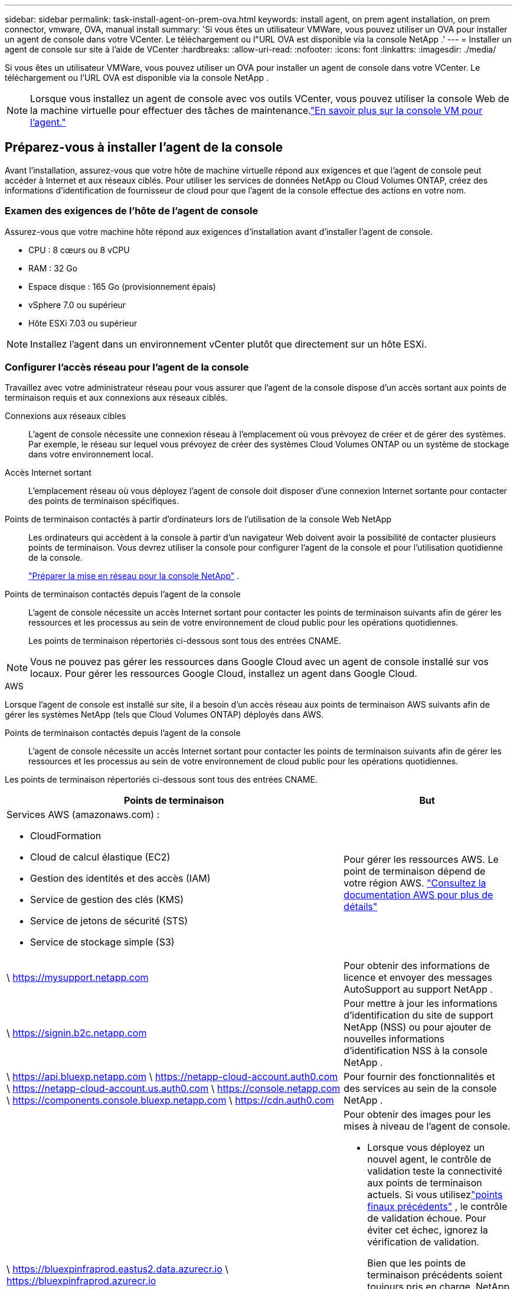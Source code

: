 ---
sidebar: sidebar 
permalink: task-install-agent-on-prem-ova.html 
keywords: install agent, on prem agent installation, on prem connector, vmware, OVA, manual install 
summary: 'Si vous êtes un utilisateur VMWare, vous pouvez utiliser un OVA pour installer un agent de console dans votre VCenter.  Le téléchargement ou l"URL OVA est disponible via la console NetApp .' 
---
= Installer un agent de console sur site à l'aide de VCenter
:hardbreaks:
:allow-uri-read: 
:nofooter: 
:icons: font
:linkattrs: 
:imagesdir: ./media/


[role="lead"]
Si vous êtes un utilisateur VMWare, vous pouvez utiliser un OVA pour installer un agent de console dans votre VCenter.  Le téléchargement ou l'URL OVA est disponible via la console NetApp .


NOTE: Lorsque vous installez un agent de console avec vos outils VCenter, vous pouvez utiliser la console Web de la machine virtuelle pour effectuer des tâches de maintenance.link:task-agent-vm-config.html["En savoir plus sur la console VM pour l’agent."]



== Préparez-vous à installer l'agent de la console

Avant l’installation, assurez-vous que votre hôte de machine virtuelle répond aux exigences et que l’agent de console peut accéder à Internet et aux réseaux ciblés.  Pour utiliser les services de données NetApp ou Cloud Volumes ONTAP, créez des informations d'identification de fournisseur de cloud pour que l'agent de la console effectue des actions en votre nom.



=== Examen des exigences de l'hôte de l'agent de console

Assurez-vous que votre machine hôte répond aux exigences d’installation avant d’installer l’agent de console.

* CPU : 8 cœurs ou 8 vCPU
* RAM : 32 Go
* Espace disque : 165 Go (provisionnement épais)
* vSphere 7.0 ou supérieur
* Hôte ESXi 7.03 ou supérieur



NOTE: Installez l’agent dans un environnement vCenter plutôt que directement sur un hôte ESXi.



=== Configurer l'accès réseau pour l'agent de la console

Travaillez avec votre administrateur réseau pour vous assurer que l’agent de la console dispose d’un accès sortant aux points de terminaison requis et aux connexions aux réseaux ciblés.

Connexions aux réseaux cibles:: L'agent de console nécessite une connexion réseau à l'emplacement où vous prévoyez de créer et de gérer des systèmes.  Par exemple, le réseau sur lequel vous prévoyez de créer des systèmes Cloud Volumes ONTAP ou un système de stockage dans votre environnement local.


Accès Internet sortant:: L’emplacement réseau où vous déployez l’agent de console doit disposer d’une connexion Internet sortante pour contacter des points de terminaison spécifiques.


Points de terminaison contactés à partir d'ordinateurs lors de l'utilisation de la console Web NetApp::
+
--
Les ordinateurs qui accèdent à la console à partir d’un navigateur Web doivent avoir la possibilité de contacter plusieurs points de terminaison.  Vous devrez utiliser la console pour configurer l'agent de la console et pour l'utilisation quotidienne de la console.

link:reference-networking-saas-console.html["Préparer la mise en réseau pour la console NetApp"] .

--


Points de terminaison contactés depuis l'agent de la console:: L'agent de console nécessite un accès Internet sortant pour contacter les points de terminaison suivants afin de gérer les ressources et les processus au sein de votre environnement de cloud public pour les opérations quotidiennes.
+
--
Les points de terminaison répertoriés ci-dessous sont tous des entrées CNAME.

--



NOTE: Vous ne pouvez pas gérer les ressources dans Google Cloud avec un agent de console installé sur vos locaux.  Pour gérer les ressources Google Cloud, installez un agent dans Google Cloud.

[role="tabbed-block"]
====
.AWS
--
Lorsque l'agent de console est installé sur site, il a besoin d'un accès réseau aux points de terminaison AWS suivants afin de gérer les systèmes NetApp (tels que Cloud Volumes ONTAP) déployés dans AWS.

Points de terminaison contactés depuis l'agent de la console:: L'agent de console nécessite un accès Internet sortant pour contacter les points de terminaison suivants afin de gérer les ressources et les processus au sein de votre environnement de cloud public pour les opérations quotidiennes.
+
--
Les points de terminaison répertoriés ci-dessous sont tous des entrées CNAME.

[cols="2a,1a"]
|===
| Points de terminaison | But 


 a| 
Services AWS (amazonaws.com) :

* CloudFormation
* Cloud de calcul élastique (EC2)
* Gestion des identités et des accès (IAM)
* Service de gestion des clés (KMS)
* Service de jetons de sécurité (STS)
* Service de stockage simple (S3)

 a| 
Pour gérer les ressources AWS.  Le point de terminaison dépend de votre région AWS. https://docs.aws.amazon.com/general/latest/gr/rande.html["Consultez la documentation AWS pour plus de détails"^]



 a| 
\ https://mysupport.netapp.com
 a| 
Pour obtenir des informations de licence et envoyer des messages AutoSupport au support NetApp .



 a| 
\ https://signin.b2c.netapp.com
 a| 
Pour mettre à jour les informations d'identification du site de support NetApp (NSS) ou pour ajouter de nouvelles informations d'identification NSS à la console NetApp .



 a| 
\ https://api.bluexp.netapp.com \ https://netapp-cloud-account.auth0.com \ https://netapp-cloud-account.us.auth0.com \ https://console.netapp.com \ https://components.console.bluexp.netapp.com \ https://cdn.auth0.com
 a| 
Pour fournir des fonctionnalités et des services au sein de la console NetApp .



 a| 
\ https://bluexpinfraprod.eastus2.data.azurecr.io \ https://bluexpinfraprod.azurecr.io
 a| 
Pour obtenir des images pour les mises à niveau de l'agent de console.

* Lorsque vous déployez un nouvel agent, le contrôle de validation teste la connectivité aux points de terminaison actuels.  Si vous utilisezlink:link:reference-networking-saas-console-previous.html["points finaux précédents"] , le contrôle de validation échoue.  Pour éviter cet échec, ignorez la vérification de validation.
+
Bien que les points de terminaison précédents soient toujours pris en charge, NetApp recommande de mettre à jour vos règles de pare-feu vers les points de terminaison actuels dès que possible. link:reference-networking-saas-console-previous.html#update-endpoint-list["Apprenez à mettre à jour votre liste de points de terminaison"] .

* Lorsque vous effectuez une mise à jour vers les points de terminaison actuels de votre pare-feu, vos agents existants continueront de fonctionner.


|===
--


--
.Azuré
--
Lorsque l’agent de console est installé sur site, il a besoin d’un accès réseau aux points de terminaison Azure suivants afin de gérer les systèmes NetApp (tels que Cloud Volumes ONTAP) déployés dans Azure.

[cols="2a,1a"]
|===
| Points de terminaison | But 


 a| 
\ https://management.azure.com \ https://login.microsoftonline.com \ https://blob.core.windows.net \ https://core.windows.net
 a| 
Pour gérer les ressources dans les régions publiques Azure.



 a| 
\ https://management.chinacloudapi.cn \ https://login.chinacloudapi.cn \ https://blob.core.chinacloudapi.cn \ https://core.chinacloudapi.cn
 a| 
Pour gérer les ressources dans les régions Azure Chine.



 a| 
\ https://mysupport.netapp.com
 a| 
Pour obtenir des informations de licence et envoyer des messages AutoSupport au support NetApp .



 a| 
\ https://signin.b2c.netapp.com
 a| 
Pour mettre à jour les informations d'identification du site de support NetApp (NSS) ou pour ajouter de nouvelles informations d'identification NSS à la console NetApp .



 a| 
\ https://api.bluexp.netapp.com \ https://netapp-cloud-account.auth0.com \ https://netapp-cloud-account.us.auth0.com \ https://console.netapp.com \ https://components.console.bluexp.netapp.com \ https://cdn.auth0.com
 a| 
Pour fournir des fonctionnalités et des services au sein de la console NetApp .



 a| 
\ https://bluexpinfraprod.eastus2.data.azurecr.io \ https://bluexpinfraprod.azurecr.io
 a| 
Pour obtenir des images pour les mises à niveau de l'agent de console.

* Lorsque vous déployez un nouvel agent, le contrôle de validation teste la connectivité aux points de terminaison actuels.  Si vous utilisezlink:link:reference-networking-saas-console-previous.html["points finaux précédents"] , le contrôle de validation échoue.  Pour éviter cet échec, ignorez la vérification de validation.
+
Bien que les points de terminaison précédents soient toujours pris en charge, NetApp recommande de mettre à jour vos règles de pare-feu vers les points de terminaison actuels dès que possible. link:reference-networking-saas-console-previous.html#update-endpoint-list["Apprenez à mettre à jour votre liste de points de terminaison"] .

* Lorsque vous effectuez une mise à jour vers les points de terminaison actuels de votre pare-feu, vos agents existants continueront de fonctionner.


|===
--
====
Serveur proxy:: NetApp prend en charge les configurations de proxy explicites et transparentes.  Si vous utilisez un proxy transparent, vous devez uniquement fournir le certificat du serveur proxy.  Si vous utilisez un proxy explicite, vous aurez également besoin de l'adresse IP et des informations d'identification.
+
--
* adresse IP
* Informations d'identification
* Certificat HTTPS


--


Ports:: Il n'y a aucun trafic entrant vers l'agent de console, sauf si vous l'initiez ou s'il est utilisé comme proxy pour envoyer des messages AutoSupport de Cloud Volumes ONTAP au support NetApp .
+
--
* HTTP (80) et HTTPS (443) donnent accès à l'interface utilisateur locale, que vous utiliserez dans de rares circonstances.
* SSH (22) n'est nécessaire que si vous devez vous connecter à l'hôte pour le dépannage.
* Les connexions entrantes via le port 3128 sont requises si vous déployez des systèmes Cloud Volumes ONTAP dans un sous-réseau où une connexion Internet sortante n'est pas disponible.
+
Si les systèmes Cloud Volumes ONTAP ne disposent pas d'une connexion Internet sortante pour envoyer des messages AutoSupport , la console configure automatiquement ces systèmes pour utiliser un serveur proxy inclus avec l'agent de la console.  La seule exigence est de s’assurer que le groupe de sécurité de l’agent de console autorise les connexions entrantes sur le port 3128.  Vous devrez ouvrir ce port après avoir déployé l’agent de console.



--


Activer NTP:: Si vous prévoyez d'utiliser NetApp Data Classification pour analyser vos sources de données d'entreprise, vous devez activer un service NTP (Network Time Protocol) sur l'agent de console et sur le système NetApp Data Classification afin que l'heure soit synchronisée entre les systèmes. https://docs.netapp.com/us-en/bluexp-classification/concept-cloud-compliance.html["En savoir plus sur la classification des données NetApp"^]




=== Créer des autorisations cloud pour l'agent de console pour AWS ou Azure

Si vous souhaitez utiliser les services de données NetApp dans AWS ou Azure avec un agent de console sur site, vous devez configurer des autorisations dans votre fournisseur de cloud afin de pouvoir ajouter les informations d'identification à l'agent de console après son installation.


NOTE: Vous ne pouvez pas gérer les ressources dans Google Cloud avec un agent de console installé sur vos locaux.  Si vous souhaitez gérer les ressources Google Cloud, vous devez installer un agent dans Google Cloud.

[role="tabbed-block"]
====
.AWS
--
Pour les agents de console sur site, fournissez des autorisations AWS en ajoutant des clés d’accès utilisateur IAM.

Utilisez les clés d’accès utilisateur IAM pour les agents de console sur site ; les rôles IAM ne sont pas pris en charge pour les agents de console sur site.

.Étapes
. Connectez-vous à la console AWS et accédez au service IAM.
. Créer une politique:
+
.. Sélectionnez *Politiques > Créer une politique*.
.. Sélectionnez *JSON* et copiez et collez le contenu dulink:reference-permissions-aws.html["Politique IAM pour l'agent de console"] .
.. Terminez les étapes restantes pour créer la politique.
+
Selon les services de données NetApp que vous prévoyez d’utiliser, vous devrez peut-être créer une deuxième stratégie.

+
Pour les régions standard, les autorisations sont réparties sur deux politiques.  Deux politiques sont requises en raison d'une limite de taille maximale de caractères pour les politiques gérées dans AWS. link:reference-permissions-aws.html["En savoir plus sur les stratégies IAM pour l'agent de console"] .



. Attachez les politiques à un utilisateur IAM.
+
** https://docs.aws.amazon.com/IAM/latest/UserGuide/id_roles_create.html["Documentation AWS : Création de rôles IAM"^]
** https://docs.aws.amazon.com/IAM/latest/UserGuide/access_policies_manage-attach-detach.html["Documentation AWS : Ajout et suppression de stratégies IAM"^]


. Assurez-vous que l'utilisateur dispose d'une clé d'accès que vous pouvez ajouter à la console NetApp après avoir installé l'agent de console.


.Résultat
Vous devez maintenant disposer des clés d’accès utilisateur IAM avec les autorisations requises. Après avoir installé l’agent de console, associez ces informations d’identification à l’agent de console à partir de la console.

--
.Azuré
--
Lorsque l’agent de console est installé sur site, vous devez lui accorder des autorisations Azure en configurant un principal de service dans Microsoft Entra ID et en obtenant les informations d’identification Azure dont l’agent de console a besoin.

.Créer une application Microsoft Entra pour le contrôle d'accès basé sur les rôles
. Assurez-vous que vous disposez des autorisations dans Azure pour créer une application Active Directory et attribuer l’application à un rôle.
+
Pour plus de détails, reportez-vous à https://docs.microsoft.com/en-us/azure/active-directory/develop/howto-create-service-principal-portal#required-permissions/["Documentation Microsoft Azure : autorisations requises"^]

. Depuis le portail Azure, ouvrez le service *Microsoft Entra ID*.
+
image:screenshot_azure_ad.png["Affiche le service Active Directory dans Microsoft Azure."]

. Dans le menu, sélectionnez *Inscriptions d'applications*.
. Sélectionnez *Nouvelle inscription*.
. Précisez les détails de l'application :
+
** *Nom*: Saisissez un nom pour l'application.
** *Type de compte* : sélectionnez un type de compte (n'importe lequel fonctionnera avec la console NetApp ).
** *URI de redirection*: Vous pouvez laisser ce champ vide.


. Sélectionnez *S'inscrire*.
+
Vous avez créé l’application AD et le principal de service.



.Affecter l'application à un rôle
. Créer un rôle personnalisé :
+
Notez que vous pouvez créer un rôle personnalisé Azure à l’aide du portail Azure, d’Azure PowerShell, d’Azure CLI ou de l’API REST.  Les étapes suivantes montrent comment créer le rôle à l’aide de l’interface de ligne de commande Azure.  Si vous préférez utiliser une méthode différente, reportez-vous à https://learn.microsoft.com/en-us/azure/role-based-access-control/custom-roles#steps-to-create-a-custom-role["Documentation Azure"^]

+
.. Copiez le contenu dulink:reference-permissions-azure.html["autorisations de rôle personnalisées pour l'agent de la console"] et les enregistrer dans un fichier JSON.
.. Modifiez le fichier JSON en ajoutant des ID d’abonnement Azure à l’étendue attribuable.
+
Vous devez ajouter l’ID de chaque abonnement Azure à partir duquel les utilisateurs créeront des systèmes Cloud Volumes ONTAP .

+
*Exemple*

+
[source, json]
----
"AssignableScopes": [
"/subscriptions/d333af45-0d07-4154-943d-c25fbzzzzzzz",
"/subscriptions/54b91999-b3e6-4599-908e-416e0zzzzzzz",
"/subscriptions/398e471c-3b42-4ae7-9b59-ce5bbzzzzzzz"
----
.. Utilisez le fichier JSON pour créer un rôle personnalisé dans Azure.
+
Les étapes suivantes décrivent comment créer le rôle à l’aide de Bash dans Azure Cloud Shell.

+
*** Commencer https://docs.microsoft.com/en-us/azure/cloud-shell/overview["Azure Cloud Shell"^] et choisissez l'environnement Bash.
*** Téléchargez le fichier JSON.
+
image:screenshot_azure_shell_upload.png["Une capture d’écran d’Azure Cloud Shell où vous pouvez choisir l’option de télécharger un fichier."]

*** Utilisez l’interface de ligne de commande Azure pour créer le rôle personnalisé :
+
[source, azurecli]
----
az role definition create --role-definition Connector_Policy.json
----
+
Vous devriez maintenant avoir un rôle personnalisé appelé Opérateur de console que vous pouvez attribuer à la machine virtuelle de l’agent de console.





. Affecter l'application au rôle :
+
.. Depuis le portail Azure, ouvrez le service *Abonnements*.
.. Sélectionnez l'abonnement.
.. Sélectionnez *Contrôle d'accès (IAM) > Ajouter > Ajouter une attribution de rôle*.
.. Dans l’onglet *Rôle*, sélectionnez le rôle *Opérateur de console* et sélectionnez *Suivant*.
.. Dans l'onglet *Membres*, procédez comme suit :
+
*** Gardez *Utilisateur, groupe ou principal du service* sélectionné.
*** Sélectionnez *Sélectionner les membres*.
+
image:screenshot-azure-service-principal-role.png["Une capture d’écran du portail Azure qui affiche la page Membres lors de l’ajout d’un rôle à une application."]

*** Recherchez le nom de l'application.
+
Voici un exemple :

+
image:screenshot_azure_service_principal_role.png["Une capture d’écran du portail Azure qui montre le formulaire Ajouter une attribution de rôle dans le portail Azure."]

*** Sélectionnez l'application et sélectionnez *Sélectionner*.
*** Sélectionnez *Suivant*.


.. Sélectionnez *Réviser + attribuer*.
+
Le principal du service dispose désormais des autorisations Azure requises pour déployer l’agent de la console.

+
Si vous souhaitez déployer Cloud Volumes ONTAP à partir de plusieurs abonnements Azure, vous devez lier le principal de service à chacun de ces abonnements.  Dans la console NetApp , vous pouvez sélectionner l’abonnement que vous souhaitez utiliser lors du déploiement de Cloud Volumes ONTAP.





.Ajouter des autorisations à l'API de gestion des services Windows Azure
. Dans le service *Microsoft Entra ID*, sélectionnez *Inscriptions d'applications* et sélectionnez l'application.
. Sélectionnez *Autorisations API > Ajouter une autorisation*.
. Sous *API Microsoft*, sélectionnez *Azure Service Management*.
+
image:screenshot_azure_service_mgmt_apis.gif["Une capture d’écran du portail Azure qui affiche les autorisations de l’API Azure Service Management."]

. Sélectionnez *Accéder à Azure Service Management en tant qu’utilisateurs de l’organisation*, puis sélectionnez *Ajouter des autorisations*.
+
image:screenshot_azure_service_mgmt_apis_add.gif["Une capture d’écran du portail Azure qui montre l’ajout des API Azure Service Management."]



.Obtenir l'ID de l'application et l'ID du répertoire de l'application
. Dans le service *Microsoft Entra ID*, sélectionnez *Inscriptions d'applications* et sélectionnez l'application.
. Copiez l'*ID d'application (client)* et l'*ID de répertoire (locataire)*.
+
image:screenshot_azure_app_ids.gif["Une capture d'écran qui montre l'ID d'application (client) et l'ID de répertoire (locataire) pour une application dans Microsoft Entra IDy."]

+
Lorsque vous ajoutez le compte Azure à la console, vous devez fournir l’ID d’application (client) et l’ID de répertoire (locataire) de l’application.  La console utilise les identifiants pour se connecter par programmation.



.Créer un secret client
. Ouvrez le service *Microsoft Entra ID*.
. Sélectionnez *Inscriptions d'applications* et sélectionnez votre application.
. Sélectionnez *Certificats et secrets > Nouveau secret client*.
. Fournissez une description du secret et une durée.
. Sélectionnez *Ajouter*.
. Copiez la valeur du secret client.
+
image:screenshot_azure_client_secret.gif["Une capture d’écran du portail Azure qui affiche un secret client pour le principal du service Microsoft Entra."]



--
====


== Installer un agent de console dans votre environnement VCenter

NetApp prend en charge l’installation de l’agent de console dans votre environnement VCenter.  Le fichier OVA inclut une image VM préconfigurée que vous pouvez déployer dans votre environnement VMware.  Un téléchargement de fichier ou un déploiement d'URL est disponible directement depuis la console NetApp .  Il comprend le logiciel agent de console et un certificat auto-signé.



=== Téléchargez l'OVA ou copiez l'URL

Téléchargez l'OVA ou copiez l'URL de l'OVA directement depuis la console NetApp .

. Sélectionnez *Administration > Agents*.
. Sur la page *Aperçu*, sélectionnez *Déployer l'agent > Sur site*.
. Sélectionnez *Avec OVA*.
. Choisissez de télécharger l'OVA ou de copier l'URL à utiliser dans VCenter.




=== Déployez l'agent dans votre VCenter

Connectez-vous à votre environnement VCenter pour déployer l'agent.

.Étapes
. Téléchargez le certificat auto-signé sur vos certificats de confiance si votre environnement l'exige.  Vous remplacez ce certificat après l'installation.link:task-installing-https-cert.html["Découvrez comment remplacer le certificat auto-signé."]
. Déployez l’OVA à partir de la bibliothèque de contenu ou du système local.
+
|===


| Du système local | De la bibliothèque de contenu 


| a. Cliquez avec le bouton droit de la souris et sélectionnez *Déployer le modèle OVF...*. b. Choisissez le fichier OVA à partir de l'URL ou accédez à son emplacement, puis sélectionnez *Suivant*. | a. Accédez à votre bibliothèque de contenu et sélectionnez l'agent de console OVA. b. Sélectionnez *Actions* > *Nouvelle machine virtuelle à partir de ce modèle*. 
|===
. Terminez l’assistant de déploiement de modèle OVF pour déployer l’agent de console.
. Sélectionnez un nom et un dossier pour la machine virtuelle, puis sélectionnez *Suivant*.
. Sélectionnez une ressource de calcul, puis sélectionnez *Suivant*.
. Vérifiez les détails du modèle, puis sélectionnez *Suivant*.
. Acceptez le contrat de licence, puis sélectionnez *Suivant*.
. Choisissez le type de configuration proxy que vous souhaitez utiliser : proxy explicite, proxy transparent ou aucun proxy.
. Sélectionnez le magasin de données dans lequel vous souhaitez déployer la machine virtuelle, puis sélectionnez *Suivant*.  Assurez-vous qu'il répond aux exigences de l'hôte.
. Sélectionnez le réseau auquel vous souhaitez connecter la VM, puis sélectionnez *Suivant*.  Assurez-vous que le réseau est IPv4 et dispose d'un accès Internet sortant vers les points de terminaison requis.
. dans la fenêtre *Personnaliser le modèle*, remplissez les champs suivants :
+
** *Informations proxy*
+
*** Si vous avez sélectionné un proxy explicite, entrez le nom d'hôte ou l'adresse IP et le numéro de port du serveur proxy, ainsi que le nom d'utilisateur et le mot de passe.
*** Si vous avez sélectionné un proxy transparent, téléchargez le certificat correspondant.


** *Configuration de la machine virtuelle*
+
*** *Ignorer la vérification de configuration* : cette case à cocher est décochée par défaut, ce qui signifie que l'agent exécute une vérification de configuration pour valider l'accès au réseau.
+
**** NetApp recommande de laisser cette case décochée afin que l'installation inclue une vérification de la configuration de l'agent.  La vérification de configuration valide que l'agent dispose d'un accès réseau aux points de terminaison requis.  Si le déploiement échoue en raison de problèmes de connectivité, vous pouvez accéder au rapport de validation et aux journaux à partir de l'hôte de l'agent.  Dans certains cas, si vous êtes sûr que l'agent dispose d'un accès au réseau, vous pouvez choisir d'ignorer la vérification.  Par exemple, si vous utilisez toujours lelink:reference-networking-saas-console-previous.html["points finaux précédents"] utilisé pour les mises à niveau de l'agent, la validation échoue avec une erreur.  Pour éviter cela, cochez la case pour installer sans vérification de validation. link:reference-networking-saas-console-previous.html#update-endpoint-list["Apprenez à mettre à jour votre liste de points de terminaison"] .


*** *Mot de passe de maintenance* : Définissez le mot de passe pour le `maint` utilisateur qui permet l'accès à la console de maintenance de l'agent.
*** *Serveurs NTP* : spécifiez un ou plusieurs serveurs NTP pour la synchronisation horaire.
*** *Nom d'hôte* : définissez le nom d'hôte pour cette machine virtuelle.  Il ne doit pas inclure le domaine de recherche.  Par exemple, un FQDN de console10.searchdomain.company.com doit être saisi sous la forme console10.
*** *DNS principal* : spécifiez le serveur DNS principal à utiliser pour la résolution de noms.
*** *DNS secondaire* : spécifiez le serveur DNS secondaire à utiliser pour la résolution de noms.
*** Domaines de recherche : spécifiez le nom de domaine de recherche à utiliser lors de la résolution du nom d’hôte.  Par exemple, si le nom de domaine complet est console10.searchdomain.company.com, saisissez searchdomain.company.com.
*** *Adresse IPv4* : l'adresse IP qui est mappée au nom d'hôte.
*** *Masque de sous-réseau IPv4* : Le masque de sous-réseau pour l'adresse IPv4.
*** *Adresse de passerelle IPv4* : l'adresse de passerelle pour l'adresse IPv4.




. Sélectionnez *Suivant*.
. Vérifiez les détails dans la fenêtre *Prêt à terminer*, sélectionnez *Terminer*.
+
La barre des tâches vSphere affiche la progression du déploiement de l'agent de console.

. Allumez la VM.



NOTE: Si le déploiement échoue, vous pouvez accéder au rapport de validation et aux journaux à partir de l’hôte de l’agent.link:task-troubleshoot-connector.html#troubleshoot-installation["Découvrez comment résoudre les problèmes d’installation."]



== Enregistrer l'agent de console auprès de la console NetApp

Connectez-vous à la console et associez l’agent de la console à votre organisation.  La manière dont vous vous connectez dépend du mode dans lequel vous utilisez la console.  Si vous utilisez la console en mode standard, vous vous connectez via le site Web SaaS.  Si vous utilisez la console en mode restreint ou privé, vous vous connectez localement à partir de l'hôte de l'agent de la console.

.Étapes
. Ouvrez un navigateur Web et entrez l’URL de l’hôte de l’agent de la console :
+
L'URL de l'hôte de la console peut être un hôte local, une adresse IP privée ou une adresse IP publique, selon la configuration de l'hôte.  Par exemple, si l’agent de console se trouve dans le cloud public sans adresse IP publique, vous devez saisir une adresse IP privée provenant d’un hôte disposant d’une connexion à l’hôte de l’agent de console.

. Inscrivez-vous ou connectez-vous.
. Après vous être connecté, configurez la console :
+
.. Spécifiez l’organisation de la console à associer à l’agent de la console.
.. Entrez un nom pour le système.
.. Sous *Exécutez-vous dans un environnement sécurisé ?*, gardez le mode restreint désactivé.
+
Le mode restreint n’est pas pris en charge lorsque l’agent de console est installé sur site.

.. Sélectionnez *Commençons*.






== Ajouter les informations d'identification du fournisseur de cloud à la console

Après avoir installé et configuré l’agent de console, ajoutez vos informations d’identification cloud afin que l’agent de console dispose des autorisations requises pour effectuer des actions dans AWS ou Azure.

[role="tabbed-block"]
====
.AWS
--
.Avant de commencer
Si vous venez de créer ces informations d'identification AWS, leur disponibilité peut prendre quelques minutes.  Attendez quelques minutes avant d’ajouter les informations d’identification à la console.

.Étapes
. Sélectionnez *Administration > Informations d'identification*.
. Sélectionnez *Informations d'identification de l'organisation*.
. Sélectionnez *Ajouter des informations d’identification* et suivez les étapes de l’assistant.
+
.. *Emplacement des informations d'identification* : sélectionnez *Amazon Web Services > Agent.
.. *Définir les informations d'identification* : saisissez une clé d'accès AWS et une clé secrète.
.. *Abonnement Marketplace* : Associez un abonnement Marketplace à ces informations d'identification en vous abonnant maintenant ou en sélectionnant un abonnement existant.
.. *Révision* : Confirmez les détails des nouvelles informations d'identification et sélectionnez *Ajouter*.




Vous pouvez désormais accéder à la https://console.netapp.com["Console NetApp"^] pour commencer à utiliser l'agent de console.

--
.Azuré
--
.Avant de commencer
Si vous venez de créer ces informations d’identification Azure, leur disponibilité peut prendre quelques minutes.  Attendez quelques minutes avant d’ajouter les informations d’identification de l’agent de la console.

.Étapes
. Sélectionnez *Administration > Informations d'identification*.
. Sélectionnez *Ajouter des informations d’identification* et suivez les étapes de l’assistant.
+
.. *Emplacement des informations d'identification* : sélectionnez *Microsoft Azure > Agent*.
.. *Définir les informations d'identification* : saisissez les informations sur le principal du service Microsoft Entra qui accorde les autorisations requises :
+
*** ID de l'application (client)
*** ID du répertoire (locataire)
*** Secret client


.. *Abonnement Marketplace* : Associez un abonnement Marketplace à ces informations d'identification en vous abonnant maintenant ou en sélectionnant un abonnement existant.
.. *Révision* : Confirmez les détails des nouvelles informations d'identification et sélectionnez *Ajouter*.




.Résultat
L’agent de console dispose désormais des autorisations nécessaires pour effectuer des actions dans Azure en votre nom.  Vous pouvez désormais accéder à la https://console.netapp.com["Console NetApp"^] pour commencer à utiliser l'agent de console.

--
====